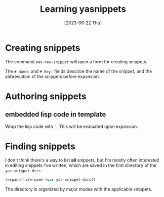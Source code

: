 #+title: Learning yasnippets
#+date: [2023-06-22 Thu]

* Creating snippets

The command ~yas-new-snippet~ will open a form for creating snippets.

The ~# name:~ and ~# key:~ fields describe the name of the snippet, and the
abbreviation of the snippets before expansion.

* Authoring snippets

** embedded lisp code in template

Wrap the lisp code with ~`~. This will be evaluated upon expansion.

* Finding snippets

I don't think there's a way to list *all* snippets, but I'm mostly often
interested in editing snippets I've written, which are saved in the first
directory of the ~yas-snippet-dirs~.

#+begin_src emacs-lisp
  (expand-file-name (car yas-snippet-dirs))
#+end_src

The directory is organized by major modes with the applicable snippets.
